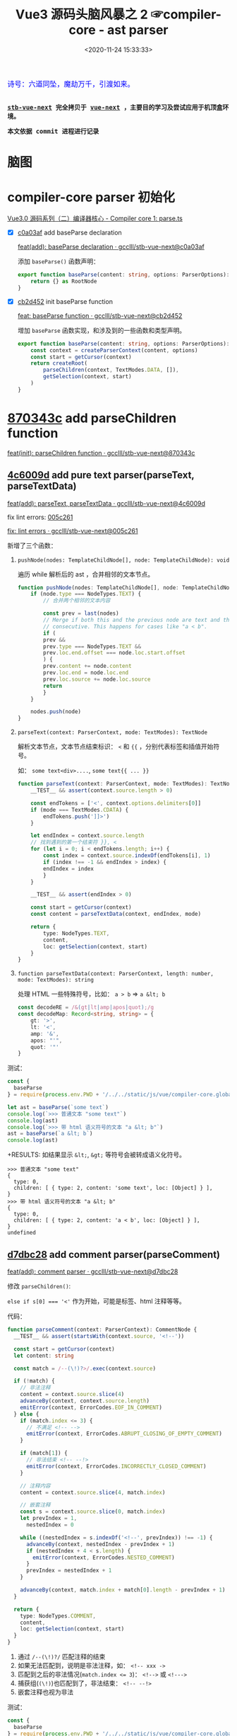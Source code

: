 #+TITLE: Vue3 源码头脑风暴之 2 ☞compiler-core - ast parser
#+DATE: <2020-11-24 15:33:33>
#+TAGS[]: vue, vue3, compiler-core, parser, compiler
#+CATEGORIES[]: vue
#+LANGUAGE: zh-cn
#+STARTUP: indent

#+begin_export html
<link href="https://fonts.goo~gleapis.com/cs~s2?family=ZCOOL+XiaoWei&display=swap" rel="stylesheet">
<kbd>
<font color="blue" size="3" style="font-family: 'ZCOOL XiaoWei', serif;">
  诗号：六道同坠，魔劫万千，引渡如来。
</font>
</kbd><br><br>
#+end_export

[[/img/bdx/yiyeshu-001.jpg]]

@@html:<kbd>@@
*[[https://github.com/gcclll/stb-vue-next][stb-vue-next]] 完全拷贝于 [[https://github.com/vuejs/vue-next][vue-next]] ，主要目的学习及尝试应用于机顶盒环境。*
@@html:</kbd>@@

@@html:<kbd>@@ *本文依据 commit 进程进行记录* @@html:</kbd>@@

* 脑图

[[/img/vue3/compiler-core/compiler-core-parser.svg]]

* compiler-core parser 初始化

[[/vue/vue3-source-code-compiler-core-parse_ts/][Vue3.0 源码系列（二）编译器核心 - Compiler core 1: parse.ts]]

- [X] [[https://github.com/gcclll/stb-vue-next/commit/c0a03af10f286181f0618313bb319f1725708969][c0a03af]] add baseParse declaration

     [[https://github.com/gcclll/stb-vue-next/commit/c0a03af10f286181f0618313bb319f1725708969][feat(add): baseParse declaration · gcclll/stb-vue-next@c0a03af]]

    添加 ~baseParse()~ 函数声明：

    #+begin_src typescript
    export function baseParse(content: string, options: ParserOptions): RootNode {
        return {} as RootNode
    }
    #+end_src
- [X] [[https://github.com/gcclll/stb-vue-next/commit/cb2d452526ee77706e1bf27f22a6ff33c94e268c][cb2d452]] init baseParse function

    [[https://github.com/gcclll/stb-vue-next/commit/cb2d452526ee77706e1bf27f22a6ff33c94e268c][feat: baseParse function · gcclll/stb-vue-next@cb2d452]]

    增加 ~baseParse~ 函数实现，和涉及到的一些函数和类型声明。

    #+begin_src typescript
    export function baseParse(content: string, options: ParserOptions): RootNode {
        const context = createParserContext(content, options)
        const start = getCursor(context)
        return createRoot(
            parseChildren(context, TextModes.DATA, []),
            getSelection(context, start)
        )
    }
    #+end_src
* [[https://github.com/gcclll/stb-vue-next/commit/870343cf5165be6cb7e24c413b128eee2e4f8c9a][870343c]] add parseChildren function

[[https://github.com/gcclll/stb-vue-next/commit/870343cf5165be6cb7e24c413b128eee2e4f8c9a][feat(init): parseChildren function · gcclll/stb-vue-next@870343c]]

** [[https://github.com/gcclll/stb-vue-next/commit/4c6009d881110919d4be817c08e3e2f81feaf816][4c6009d]] add pure text parser(parseText, parseTextData)

[[https://github.com/gcclll/stb-vue-next/commit/4c6009d881110919d4be817c08e3e2f81feaf816][feat(add): parseText, parseTextData · gcclll/stb-vue-next@4c6009d]]

fix lint errors: [[https://github.com/gcclll/stb-vue-next/commit/005c2612e37f2724d063fab4c239414a01fd8d14][005c261]]

[[https://github.com/gcclll/stb-vue-next/commit/005c2612e37f2724d063fab4c239414a01fd8d14][fix: lint errors · gcclll/stb-vue-next@005c261]]

新增了三个函数：

1. ~pushNode(nodes: TemplateChildNode[], node: TemplateChildNode): void~

   遍历 while 解析后的 ast ，合并相邻的文本节点。

   #+begin_src typescript
    function pushNode(nodes: TemplateChildNode[], node: TemplateChildNode): void {
        if (node.type === NodeTypes.TEXT) {
            // 合并两个相邻的文本内容

            const prev = last(nodes)
            // Merge if both this and the previous node are text and those are
            // consecutive. This happens for cases like "a < b".
            if (
            prev &&
            prev.type === NodeTypes.TEXT &&
            prev.loc.end.offset === node.loc.start.offset
            ) {
            prev.content += node.content
            prev.loc.end = node.loc.end
            prev.loc.source += node.loc.source
            return
            }
        }

        nodes.push(node)
    }
   #+end_src

2. ~parseText(context: ParserContext, mode: TextModes): TextNode~

   解析文本节点，文本节点结束标识： ~<~ 和 ~{{~ ，分别代表标签和插值开始符号。

   如： ~some text<div>....~, ~some text{{ ... }}~

   #+begin_src typescript
    function parseText(context: ParserContext, mode: TextModes): TextNode {
        __TEST__ && assert(context.source.length > 0)

        const endTokens = ['<', context.options.delimiters[0]]
        if (mode === TextModes.CDATA) {
            endTokens.push(']]>')
        }

        let endIndex = context.source.length
        // 找到遇到的第一个结束符 }}, <
        for (let i = 0; i < endTokens.length; i++) {
            const index = context.source.indexOf(endTokens[i], 1)
            if (index !== -1 && endIndex > index) {
            endIndex = index
            }
        }

        __TEST__ && assert(endIndex > 0)

        const start = getCursor(context)
        const content = parseTextData(context, endIndex, mode)

        return {
            type: NodeTypes.TEXT,
            content,
            loc: getSelection(context, start)
        }
    }
   #+end_src
   
3. ~function parseTextData(context: ParserContext, length: number, mode: TextModes): string~

   处理 HTML 一些特殊符号，比如： ~a > b~ => ~a &lt; b~

   #+begin_src typescript
    const decodeRE = /&(gt|lt|amp|apos|quot);/g
    const decodeMap: Record<string, string> = {
        gt: '>',
        lt: '<',
        amp: '&',
        apos: "'",
        quot: '"'
    }
   #+end_src


测试：
#+begin_src js
const {
  baseParse
} = require(process.env.PWD + '/../../static/js/vue/compiler-core.global.js')

let ast = baseParse(`some text`)
console.log(`>>> 普通文本 "some text"`)
console.log(ast)
console.log(`>>> 带 html 语义符号的文本 "a &lt; b"`)
ast = baseParse(`a &lt; b`)
console.log(ast)
#+end_src

+RESULTS: 如结果显示 ~&lt;~, ~&gt;~ 等符号会被转成语义化符号。
#+begin_example
>>> 普通文本 "some text"
{
  type: 0,
  children: [ { type: 2, content: 'some text', loc: [Object] } ],
}
>>> 带 html 语义符号的文本 "a &lt; b"
{
  type: 0,
  children: [ { type: 2, content: 'a < b', loc: [Object] } ],
}
undefined
#+end_example
** [[https://github.com/gcclll/stb-vue-next/commit/d7dbc28809d8ecb37502a1280c1f699b97d3bc4c][d7dbc28]] add comment parser(parseComment)

[[https://github.com/gcclll/stb-vue-next/commit/d7dbc28809d8ecb37502a1280c1f699b97d3bc4c][feat(add): comment parser · gcclll/stb-vue-next@d7dbc28]]

修改 ~parseChildren()~:

~else if s[0] === '<'~ 作为开始，可能是标签、html 注释等等。

[[http://qiniu.ii6g.com/img/20201124181448.png]]

代码：
#+begin_src typescript
function parseComment(context: ParserContext): CommentNode {
  __TEST__ && assert(startsWith(context.source, '<!--'))

  const start = getCursor(context)
  let content: string

  const match = /--(\!)?>/.exec(context.source)

  if (!match) {
    // 非法注释
    content = context.source.slice(4)
    advanceBy(context, context.source.length)
    emitError(context, ErrorCodes.EOF_IN_COMMENT)
  } else {
    if (match.index <= 3) {
      // 不满足 <!-- -->
      emitError(context, ErrorCodes.ABRUPT_CLOSING_OF_EMPTY_COMMENT)
    }

    if (match[1]) {
      // 非法结束 <!-- --!>
      emitError(context, ErrorCodes.INCORRECTLY_CLOSED_COMMENT)
    }

    // 注释内容
    content = context.source.slice(4, match.index)

    // 嵌套注释
    const s = context.source.slice(0, match.index)
    let prevIndex = 1,
      nestedIndex = 0

    while ((nestedIndex = s.indexOf('<!--', prevIndex)) !== -1) {
      advanceBy(context, nestedIndex - prevIndex + 1)
      if (nestedIndex + 4 < s.length) {
        emitError(context, ErrorCodes.NESTED_COMMENT)
      }
      prevIndex = nestedIndex + 1
    }

    advanceBy(context, match.index + match[0].length - prevIndex + 1)
  }

  return {
    type: NodeTypes.COMMENT,
    content,
    loc: getSelection(context, start)
  }
}
#+end_src

1. 通过 ~/--(\!)?/~ 匹配注释的结束
2. 如果无法匹配到，说明是非法注释，如： ~<!-- xxx ->~
3. 匹配到之后的非法情况(~match.index <= 3~)： ~<!-->~ 或 ~<!--->~
4. 捕获组(~(\!)~)也匹配到了，非法结束： ~<!-- --!>~
5. 嵌套注释也视为非法

测试：
#+begin_src js
const {
  baseParse
} = require(process.env.PWD + '/../../static/js/vue/compiler-core.global.js')

const catchError = fn => {
  try { fn() } catch (e) { console.log(e.message) }
}

let ast = baseParse(`<!-- xx -->`)
console.log(`>>> 非法注释："<!-- xxx ->"`)
catchError( () => baseParse(`<!-- xxx ->`))
console.log(`>>> 非法注释："<!--->"`)
catchError(  () => baseParse(`<!--->`))
console.log(`>>> 非法注释："<!-- xx --!>"`)
catchError(  () => baseParse(`<!-- xx --!>`))
console.log(`>>> 嵌套注释："<!-- <!-- -->"`)
catchError(  () => baseParse(`<!-- <!-- -->`))
console.log('>>> 有效注释')
console.log(ast)
#+end_src

+RESULTS:
#+begin_example
>>> 非法注释："<!-- xxx ->"
Unexpected EOF in comment.
>>> 非法注释："<!--->"
Illegal comment.
>>> 非法注释："<!-- xx --!>"
Incorrectly closed comment.
>>> 嵌套注释："<!-- <!-- -->"
Unexpected '<!--' in comment.
>>> 有效注释
{
  type: 0,
  children: [ { type: 3, content: ' xx ', loc: [Object] } ],
  // ...
}
#+end_example
